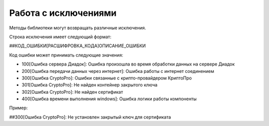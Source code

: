 ﻿Работа с исключениями
=====================

Методы библиотеки могут возвращать различные исключения.

Строка исключения имеет следующий формат:

##КОД\_ОШИБКИ[РАСШИФРОВКА\_КОДА]ОПИСАНИЕ\_ОШИБКИ

Код ошибки может принимать следующие значения:

-  100[Ошибка сервера Диадок]: Ошибка произошла во время обработки
   данных на сервере Диадок
-  200[Ошибка передачи данных через интернет]: Ошибка работы с интернет
   соединением
-  300[Ошибка CryptoPro]: Ошибки связанные с крипто-провайдером
   КриптоПро
-  301[Ошибка CryptoPro]: Не найден контейнер закрытого ключа
-  302[Ошибка CryptoPro]: Не найден сертификат
-  400[Ошибка времени выполнения windows]: Ошибка логики работы
   компоненты

Пример:

##300[Ошибка CryptoPro]: Не установлен закрытый ключ для сертификата
